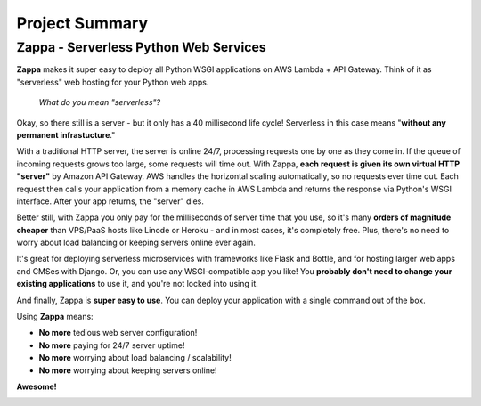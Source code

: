 ===============
Project Summary
===============

Zappa - Serverless Python Web Services
======================================

**Zappa** makes it super easy to deploy all Python WSGI applications on AWS Lambda + API Gateway. Think of it as "serverless" web hosting for your Python web apps.

    *What do you mean "serverless"?*

Okay, so there still is a server - but it only has a 40 millisecond life cycle! Serverless in this case means "**without any permanent infrastucture**."

With a traditional HTTP server, the server is online 24/7, processing requests one by one as they come in. If the queue of incoming requests grows too large, some requests will time out. With Zappa, **each request is given its own virtual HTTP "server"** by Amazon API Gateway. AWS handles the horizontal scaling automatically, so no requests ever time out. Each request then calls your application from a memory cache in AWS Lambda and returns the response via Python's WSGI interface. After your app returns, the "server" dies.

Better still, with Zappa you only pay for the milliseconds of server time that you use, so it's many **orders of magnitude cheaper** than VPS/PaaS hosts like Linode or Heroku - and in most cases, it's completely free. Plus, there's no need to worry about load balancing or keeping servers online ever again.

It's great for deploying serverless microservices with frameworks like Flask and Bottle, and for hosting larger web apps and CMSes with Django. Or, you can use any WSGI-compatible app you like! You **probably don't need to change your existing applications** to use it, and you're not locked into using it.

And finally, Zappa is **super easy to use**. You can deploy your application with a single command out of the box.

Using **Zappa** means:

* **No more** tedious web server configuration!
* **No more** paying for 24/7 server uptime!
* **No more** worrying about load balancing / scalability!
* **No more** worrying about keeping servers online!

**Awesome!**

.. image:: _static/zappa_demo.gif

